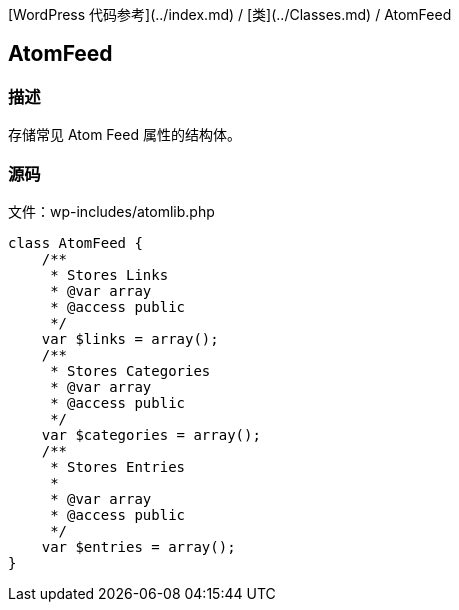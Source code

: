 [WordPress 代码参考](../index.md) / [类](../Classes.md) / AtomFeed

## AtomFeed

### 描述

存储常见 Atom Feed 属性的结构体。

### 源码

文件：wp-includes/atomlib.php

```php
class AtomFeed {
    /**
     * Stores Links
     * @var array
     * @access public
     */
    var $links = array();
    /**
     * Stores Categories
     * @var array
     * @access public
     */
    var $categories = array();
    /**
     * Stores Entries
     *
     * @var array
     * @access public
     */
    var $entries = array();
}
```